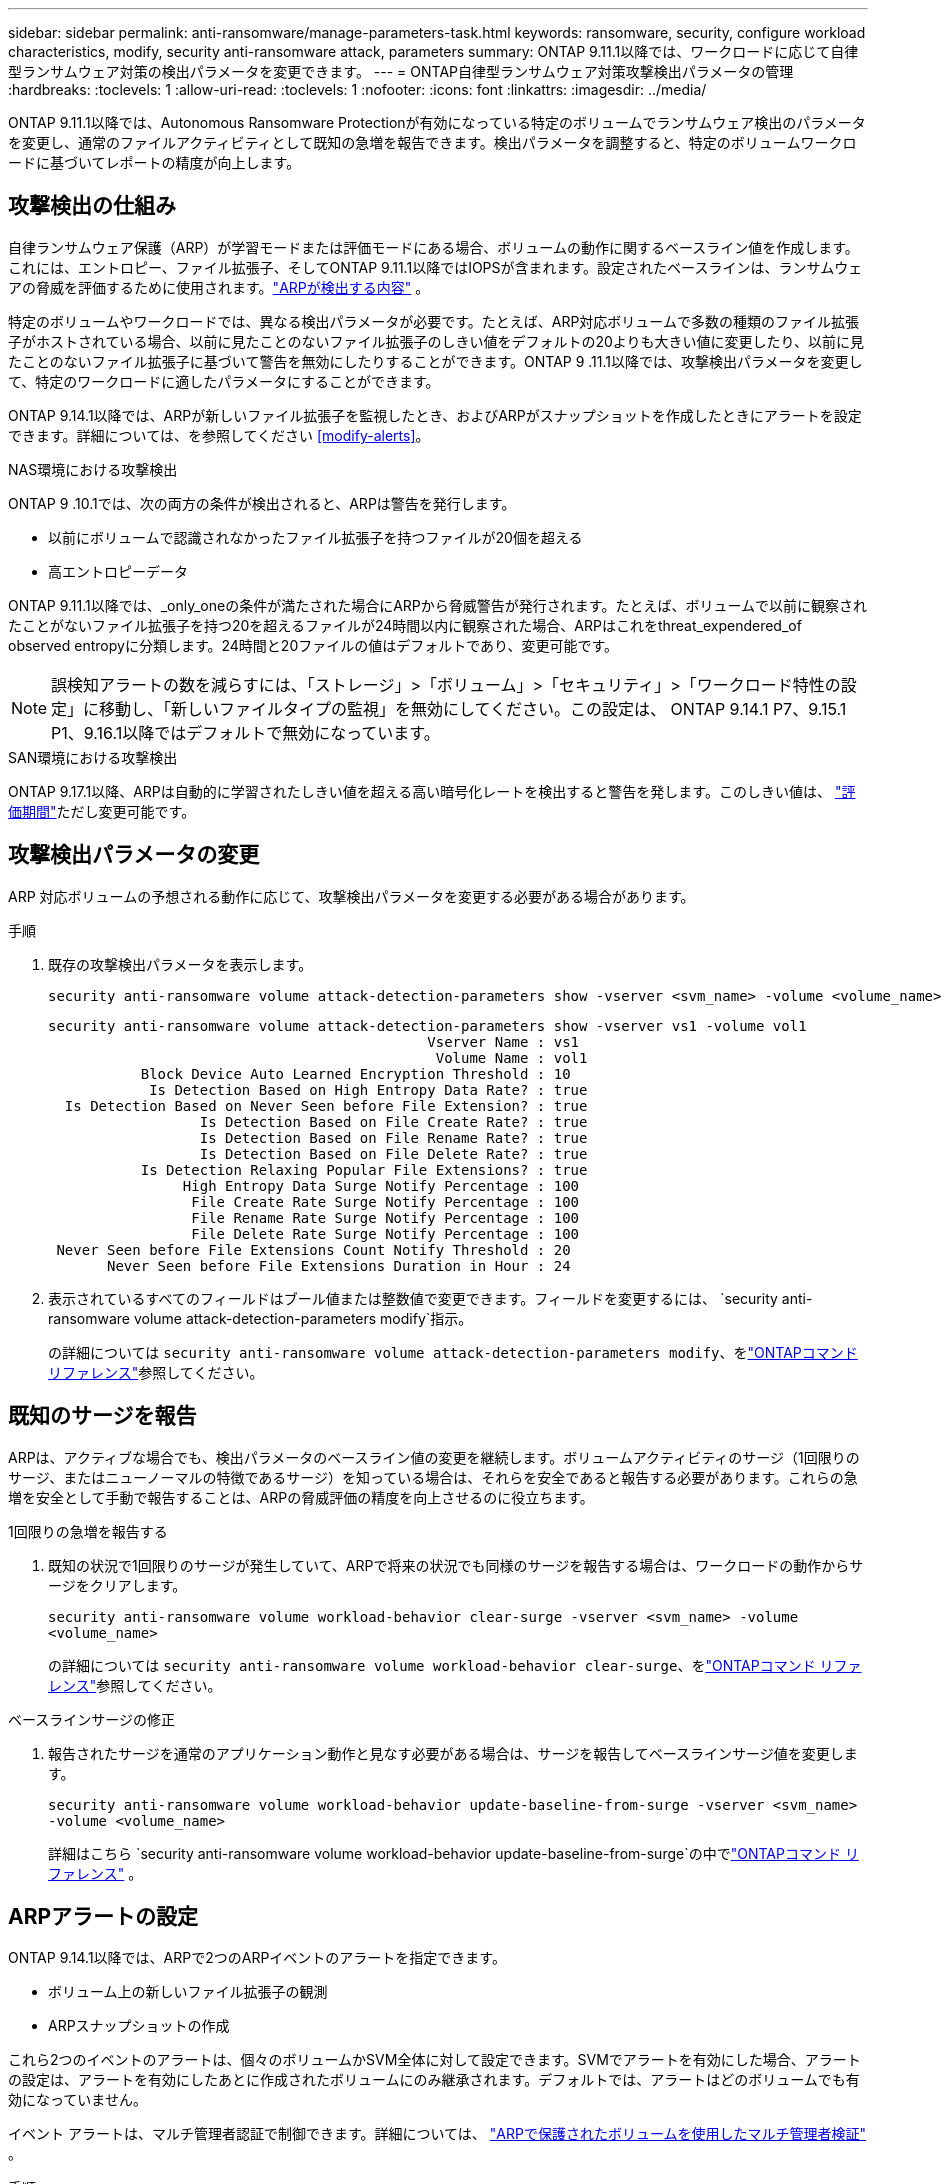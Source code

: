---
sidebar: sidebar 
permalink: anti-ransomware/manage-parameters-task.html 
keywords: ransomware, security, configure workload characteristics, modify, security anti-ransomware attack, parameters 
summary: ONTAP 9.11.1以降では、ワークロードに応じて自律型ランサムウェア対策の検出パラメータを変更できます。 
---
= ONTAP自律型ランサムウェア対策攻撃検出パラメータの管理
:hardbreaks:
:toclevels: 1
:allow-uri-read: 
:toclevels: 1
:nofooter: 
:icons: font
:linkattrs: 
:imagesdir: ../media/


[role="lead"]
ONTAP 9.11.1以降では、Autonomous Ransomware Protectionが有効になっている特定のボリュームでランサムウェア検出のパラメータを変更し、通常のファイルアクティビティとして既知の急増を報告できます。検出パラメータを調整すると、特定のボリュームワークロードに基づいてレポートの精度が向上します。



== 攻撃検出の仕組み

自律ランサムウェア保護（ARP）が学習モードまたは評価モードにある場合、ボリュームの動作に関するベースライン値を作成します。これには、エントロピー、ファイル拡張子、そしてONTAP 9.11.1以降ではIOPSが含まれます。設定されたベースラインは、ランサムウェアの脅威を評価するために使用されます。link:index.html#what-arp-detects["ARPが検出する内容"] 。

特定のボリュームやワークロードでは、異なる検出パラメータが必要です。たとえば、ARP対応ボリュームで多数の種類のファイル拡張子がホストされている場合、以前に見たことのないファイル拡張子のしきい値をデフォルトの20よりも大きい値に変更したり、以前に見たことのないファイル拡張子に基づいて警告を無効にしたりすることができます。ONTAP 9 .11.1以降では、攻撃検出パラメータを変更して、特定のワークロードに適したパラメータにすることができます。

ONTAP 9.14.1以降では、ARPが新しいファイル拡張子を監視したとき、およびARPがスナップショットを作成したときにアラートを設定できます。詳細については、を参照してください <<modify-alerts>>。

.NAS環境における攻撃検出
ONTAP 9 .10.1では、次の両方の条件が検出されると、ARPは警告を発行します。

* 以前にボリュームで認識されなかったファイル拡張子を持つファイルが20個を超える
* 高エントロピーデータ


ONTAP 9.11.1以降では、_only_oneの条件が満たされた場合にARPから脅威警告が発行されます。たとえば、ボリュームで以前に観察されたことがないファイル拡張子を持つ20を超えるファイルが24時間以内に観察された場合、ARPはこれをthreat_expendered_of observed entropyに分類します。24時間と20ファイルの値はデフォルトであり、変更可能です。


NOTE: 誤検知アラートの数を減らすには、「ストレージ」>「ボリューム」>「セキュリティ」>「ワークロード特性の設定」に移動し、「新しいファイルタイプの監視」を無効にしてください。この設定は、 ONTAP 9.14.1 P7、9.15.1 P1、9.16.1以降ではデフォルトで無効になっています。

.SAN環境における攻撃検出
ONTAP 9.17.1以降、ARPは自動的に学習されたしきい値を超える高い暗号化レートを検出すると警告を発します。このしきい値は、 link:respond-san-entropy-eval-period.html["評価期間"]ただし変更可能です。



== 攻撃検出パラメータの変更

ARP 対応ボリュームの予想される動作に応じて、攻撃検出パラメータを変更する必要がある場合があります。

.手順
. 既存の攻撃検出パラメータを表示します。
+
[source, cli]
----
security anti-ransomware volume attack-detection-parameters show -vserver <svm_name> -volume <volume_name>
----
+
....
security anti-ransomware volume attack-detection-parameters show -vserver vs1 -volume vol1
                                             Vserver Name : vs1
                                              Volume Name : vol1
           Block Device Auto Learned Encryption Threshold : 10
            Is Detection Based on High Entropy Data Rate? : true
  Is Detection Based on Never Seen before File Extension? : true
                  Is Detection Based on File Create Rate? : true
                  Is Detection Based on File Rename Rate? : true
                  Is Detection Based on File Delete Rate? : true
           Is Detection Relaxing Popular File Extensions? : true
                High Entropy Data Surge Notify Percentage : 100
                 File Create Rate Surge Notify Percentage : 100
                 File Rename Rate Surge Notify Percentage : 100
                 File Delete Rate Surge Notify Percentage : 100
 Never Seen before File Extensions Count Notify Threshold : 20
       Never Seen before File Extensions Duration in Hour : 24
....
. 表示されているすべてのフィールドはブール値または整数値で変更できます。フィールドを変更するには、  `security anti-ransomware volume attack-detection-parameters modify`指示。
+
の詳細については `security anti-ransomware volume attack-detection-parameters modify`、をlink:https://docs.netapp.com/us-en/ontap-cli/security-anti-ransomware-volume-attack-detection-parameters-modify.html["ONTAPコマンド リファレンス"^]参照してください。





== 既知のサージを報告

ARPは、アクティブな場合でも、検出パラメータのベースライン値の変更を継続します。ボリュームアクティビティのサージ（1回限りのサージ、またはニューノーマルの特徴であるサージ）を知っている場合は、それらを安全であると報告する必要があります。これらの急増を安全として手動で報告することは、ARPの脅威評価の精度を向上させるのに役立ちます。

.1回限りの急増を報告する
. 既知の状況で1回限りのサージが発生していて、ARPで将来の状況でも同様のサージを報告する場合は、ワークロードの動作からサージをクリアします。
+
`security anti-ransomware volume workload-behavior clear-surge -vserver <svm_name> -volume <volume_name>`

+
の詳細については `security anti-ransomware volume workload-behavior clear-surge`、をlink:https://docs.netapp.com/us-en/ontap-cli/security-anti-ransomware-volume-workload-behavior-clear-surge.html["ONTAPコマンド リファレンス"^]参照してください。



.ベースラインサージの修正
. 報告されたサージを通常のアプリケーション動作と見なす必要がある場合は、サージを報告してベースラインサージ値を変更します。
+
`security anti-ransomware volume workload-behavior update-baseline-from-surge -vserver <svm_name> -volume <volume_name>`

+
詳細はこちら `security anti-ransomware volume workload-behavior update-baseline-from-surge`の中でlink:https://docs.netapp.com/us-en/ontap-cli/security-anti-ransomware-volume-workload-behavior-update-baseline-from-surge.html["ONTAPコマンド リファレンス"^] 。





== ARPアラートの設定

ONTAP 9.14.1以降では、ARPで2つのARPイベントのアラートを指定できます。

* ボリューム上の新しいファイル拡張子の観測
* ARPスナップショットの作成


これら2つのイベントのアラートは、個々のボリュームかSVM全体に対して設定できます。SVMでアラートを有効にした場合、アラートの設定は、アラートを有効にしたあとに作成されたボリュームにのみ継承されます。デフォルトでは、アラートはどのボリュームでも有効になっていません。

イベント アラートは、マルチ管理者認証で制御できます。詳細については、 link:use-cases-restrictions-concept.html#multi-admin-verification-with-volumes-protected-with-arp["ARPで保護されたボリュームを使用したマルチ管理者検証"] 。

.手順
System Manager またはONTAP CLI を使用して、ARP イベントのアラートを設定できます。

[role="tabbed-block"]
====
.System Manager
--
.ボリュームのアラートの設定
. *ボリューム*に移動します。設定を変更するボリュームを個別に選択します。
. *セキュリティ*タブを選択し、次に*イベントの重大度設定*を選択します。
. *新しいファイル拡張子の検出*および*ランサムウェアのスナップショットの作成*に関するアラートを受信するには、「*重大度*」の見出しの下にあるドロップダウンメニューを選択します。設定を「*イベントを生成しない*」から「*通知*」に変更します。
. [ 保存（ Save ） ] を選択します。


.SVMのアラートを設定する
. *ストレージ VM* に移動し、設定を有効にする SVM を選択します。
. 「セキュリティ」の見出しの下にある「ランサムウェア対策」カードをimage:../media/icon_kabob.gif["メニューオプションアイコン"]次に*ランサムウェア イベントの重大度を編集*します。
. *新しいファイル拡張子の検出*および*ランサムウェアのスナップショットの作成*に関するアラートを受信するには、「*重大度*」の見出しの下にあるドロップダウンメニューを選択します。設定を「*イベントを生成しない*」から「*通知*」に変更します。
. [ 保存（ Save ） ] を選択します。


--
.CLI
--
.ボリュームのアラートの設定
* 新しいファイル拡張子にアラートを設定するには、次の手順を実行します。
+
`security anti-ransomware volume event-log modify -vserver <svm_name> -is-enabled-on-new-file-extension-seen true`

* ARPスナップショットの作成に関するアラートを設定するには、次の手順を実行します。
+
`security anti-ransomware volume event-log modify -vserver <svm_name> -is-enabled-on-snapshot-copy-creation true`

* コマンドを使用して設定を確認し `anti-ransomware volume event-log show`ます。


.SVMのアラートを設定する
* 新しいファイル拡張子にアラートを設定するには、次の手順を実行します。
+
`security anti-ransomware vserver event-log modify -vserver <svm_name> -is-enabled-on-new-file-extension-seen true`

* ARPスナップショットの作成に関するアラートを設定するには、次の手順を実行します。
+
`security anti-ransomware vserver event-log modify -vserver <svm_name> -is-enabled-on-snapshot-copy-creation true`

* コマンドを使用して設定を確認し `security anti-ransomware vserver event-log show`ます。


詳細はこちら `security anti-ransomware vserver event-log`コマンドlink:https://docs.netapp.com/us-en/ontap-cli/search.html?q=security-anti-ransomware-vserver-event-log["ONTAPコマンド リファレンス"^] 。

--
====
.関連情報
* link:https://kb.netapp.com/onprem/ontap/da/NAS/Understanding_Autonomous_Ransomware_Protection_attacks_and_the_Autonomous_Ransomware_Protection_snapshot["Autonomous Ransomware Protection AttacksとAutonomous Ransomware Protectionのスナップショットについて理解する"^]です。
* link:https://docs.netapp.com/us-en/ontap-cli/["ONTAPコマンド リファレンス"^]

